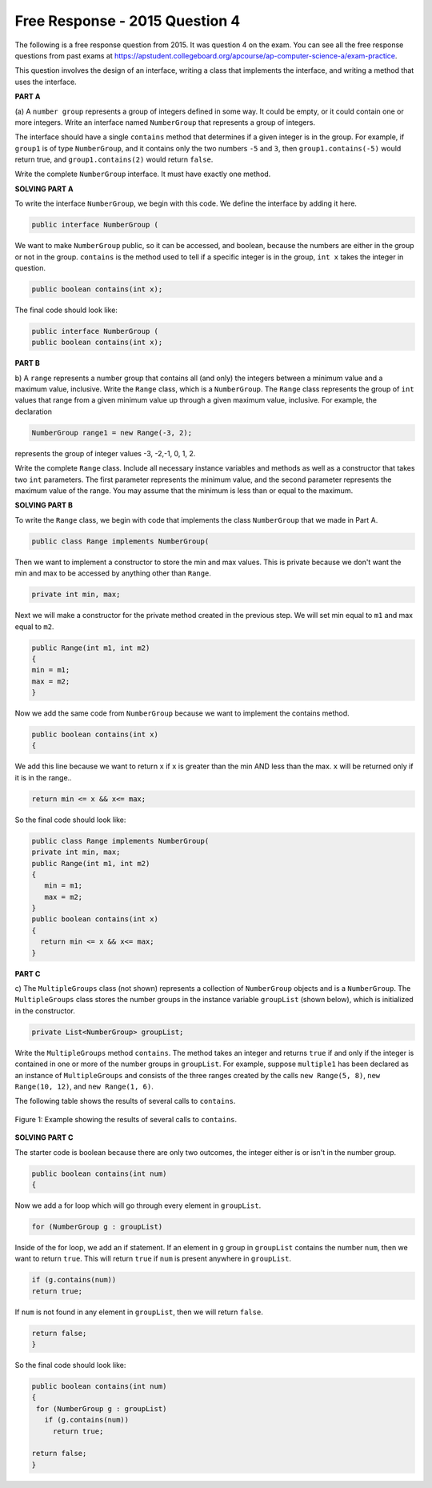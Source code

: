 .. qnum::
   :prefix:  10-16-
   :start: 1

Free Response - 2015 Question 4
-----------------------------------

..	index::
	single: trio
    single: free response

The following is a free response question from 2015. It was question 4 on the exam. You can see all the free response questions from past exams at https://apstudent.collegeboard.org/apcourse/ap-computer-science-a/exam-practice.  

This question involves the design of an interface, writing a class that implements the interface, 
and writing a method that uses the interface.

**PART A**

(a) A ``number group`` represents a group of integers defined in some way. 
It could be empty, or it could contain one or more integers. 
Write an interface named ``NumberGroup`` that represents a group of integers. 

The interface should have  a single ``contains`` method that determines if a given integer is in the group. 
For example, if ``group1`` is of type ``NumberGroup``, and it contains only the two numbers ``-5`` and ``3``, 
then ``group1.contains(-5)`` would return true, and ``group1.contains(2)`` would return ``false``. 

Write the complete ``NumberGroup`` interface. It must have exactly one method.

**SOLVING PART A**

To write the interface ``NumberGroup``, we begin with this code. We define the interface by adding it here.

.. code-block:: java 
   
   public interface NumberGroup (
   
We want to make ``NumberGroup`` public, so it can be accessed, and boolean, because the numbers are either in the group or not in the group. 
``contains`` is the method used to tell if a specific integer is in the group, ``int x`` takes the integer in question.
   
.. code-block:: java
  
   public boolean contains(int x);

The final code should look like:

.. code-block:: java
   
   public interface NumberGroup (
   public boolean contains(int x);

**PART B**

b) A ``range`` represents a number group that contains all (and only) the integers between a minimum value and a maximum value, inclusive.  
Write the ``Range`` class, which is a ``NumberGroup``.
The ``Range`` class represents the group of ``int`` values that range from a given minimum value up through a given maximum value, inclusive. 
For example, the declaration  

.. code-block:: java 

   NumberGroup range1 = new Range(-3, 2); 

represents the group of integer values -3, -2,-1, 0, 1, 2. 

Write the complete ``Range`` class. Include all necessary instance variables and methods as well as a constructor that takes two ``int`` parameters. 
The first parameter represents the minimum value, and the second parameter represents the maximum value of the range. 
You may assume that the minimum is less than or equal to the maximum.

**SOLVING PART B**

To write the ``Range`` class, we begin with code that implements the class ``NumberGroup`` that we made in Part A.

.. code-block:: java 

   public class Range implements NumberGroup(
   
Then we want to implement a constructor to store the min and max values. This is private 
because we don't want the min and max to be accessed by anything other than ``Range``.
   
.. code-block:: java 

   private int min, max;

Next we will make a constructor for the private method created in the previous step. We will set min equal to ``m1`` and max equal to ``m2``.

.. code-block:: java 

   public Range(int m1, int m2)
   {
   min = m1;
   max = m2;
   }
 
Now we add the same code from ``NumberGroup`` because we want to implement the contains method. 
 
.. code-block:: java 

   public boolean contains(int x)
   {

We add this line because we want to return ``x`` if ``x`` is greater than the min AND less than the max. ``x`` will be returned only if it is in the range.. 

.. code-block:: java 
  
   return min <= x && x<= max; 
 
So the final code should look like:

.. code-block:: java 

   public class Range implements NumberGroup(
   private int min, max;
   public Range(int m1, int m2)
   {
      min = m1;
      max = m2;
   }
   public boolean contains(int x)
   {
     return min <= x && x<= max; 
   }
 

**PART C**

c) The ``MultipleGroups`` class (not shown) represents a collection of ``NumberGroup`` objects and is a ``NumberGroup``.
The ``MultipleGroups`` class stores the number groups in the instance variable ``groupList`` (shown below), 
which is initialized in the constructor. 

.. code-block:: java 

   private List<NumberGroup> groupList; 

Write the ``MultipleGroups`` method ``contains``.
The method takes an integer and returns ``true`` if and only if the integer is contained in one or more of the number groups in ``groupList``.
For example, suppose ``multiple1`` has been declared as an instance of ``MultipleGroups`` and 
consists of the three ranges created by the calls ``new Range(5, 8)``, ``new Range(10, 12)``, and ``new Range(1, 6)``.

The following table shows the results of several calls to ``contains``.

.. figure:: Figures/2015q4partc.png
    :width: 600px
    :align: center
    :figclass: align-center
    
    Figure 1: Example showing the results of several calls to ``contains``.

**SOLVING PART C**

The starter code is boolean because there are only two outcomes, the integer either is or isn't in the number group.

.. code-block:: java 
    
   public boolean contains(int num)
   {
   
Now we add a for loop which will go through every element in ``groupList``.   
   
.. code-block:: java 

   for (NumberGroup g : groupList)
      
Inside of the for loop, we add an if statement. If an element in ``g`` group in ``groupList`` contains the number ``num``, 
then we want to return ``true``. This will return ``true`` if ``num`` is present anywhere in ``groupList``.
    
.. code-block:: java 

   if (g.contains(num))
   return true;
   
If ``num`` is not found in any element in ``groupList``, then we will return ``false``.
        
.. code-block:: java 
      
   return false;
   }  

So the final code should look like:

.. code-block:: java 
    
   public boolean contains(int num)
   {
    for (NumberGroup g : groupList)
      if (g.contains(num))
        return true;
        
   return false;
   }  
    
    
    
    
    
    
    
    
    
    
    
    
    